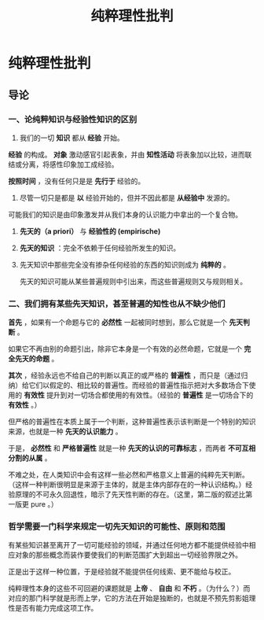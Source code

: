 #+TITLE: 纯粹理性批判

* 纯粹理性批判

** 导论

*** 一、论纯粹知识与经验性知识的区别

1. 我们的一切 *知识* 都从 *经验* 开始。

*经验* 的构成。 *对象* 激动感官引起表象，并由 *知性活动* 将表象加以比较，进而联结或分离，将感性印象加工成经验。

*按照时间* ，没有任何只是是 *先行于* 经验的。

2. 尽管一切只是都是 *以* 经验开始的，但并不因此都是 *从经验中* 发源的。

可能我们的知识是由印象激发并从我们本身的认识能力中拿出的一个复合物。

3. *先天的（a priori）* 与 *经验性的 (empirische)*

4. *先天的知识* ：完全不依赖于任何经验所发生的知识。

5. 先天知识中那些完全没有掺杂任何经验的东西的知识则成为 *纯粹的* 。

   先天的知识可能从某些普遍规则中引出来，而这些普遍规则又与规则相关。

*** 二、我们拥有某些先天知识，甚至普遍的知性也从不缺少他们

*首先* ，如果有一个命题与它的 *必然性* 一起被同时想到，那么它就是一个 *先天判断* 。

如果它不再由别的命题引出，除非它本身是一个有效的必然命题，它就是一个 *完全先天的命题* 。

*其次* ，经验永远也不给自己的判断以真正的或严格的 *普遍性* ，而只是（通过归纳）给它们以假定的、相比较的普遍性。而经验的普遍性指示把对大多数场合下使用的 *有效性* 提升到对一切场合都使用的有效性。（经验的 *普遍性* 是一切场合下的 *有效性* 。）

但严格的普遍性在本质上属于一个判断，这种普遍性表示该判断是一个特别的知识来源，也就是一种 *先天的认识能力* 。

于是， *必然性* 和 *严格普遍性* 就是一种 *先天的认识的可靠标志* ，而两者 *不可互相分割的从属* 。

不难之处，在人类知识中会有这样一些必然和严格意义上普遍的纯粹先天判断。（这样一种判断很明显是来源于主体的，就是主体内部存在的一种认识结构。）经验原理的不可永久回退性，暗示了先天性判断的存在。（这里，第二版的叙述比第一版更 pure 。）

*** 哲学需要一门科学来规定一切先天知识的可能性、原则和范围

有某些知识甚至离开了一切可能经验的领域，并通过任何地方都不能提供经验中相应对象的那些概念而装作要使我们的判断范围扩大到超出一切经验界限之外。

正是出于这样一种位置，于是经验就不能提供任何线索、更不能给与校正。

纯粹理性本身的这些不可回避的课题就是 *上帝* 、 *自由* 和 *不朽* 。（为什么？）而对应的那门科学就是形而上学，它的方法在开始是独断的，也就是不预先剪影姐理性是否有能力完成这项工作。
